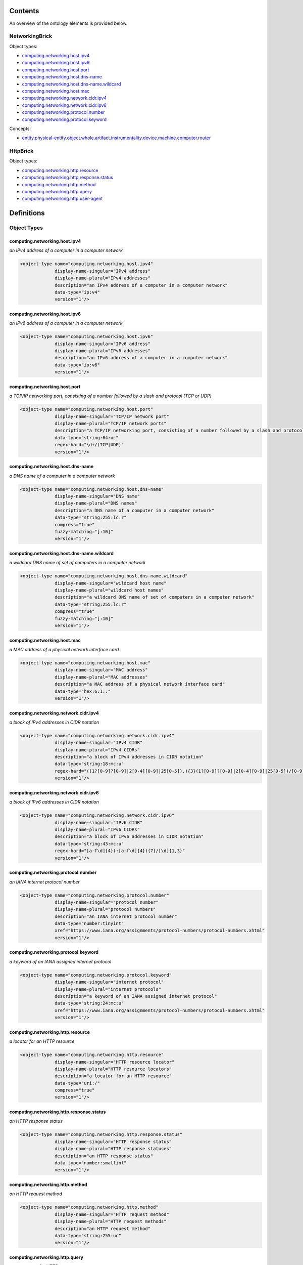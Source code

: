 ********
Contents
********

An overview of the ontology elements is provided below.

NetworkingBrick
===============
Object types:

- computing.networking.host.ipv4_
- computing.networking.host.ipv6_
- computing.networking.host.port_
- computing.networking.host.dns-name_
- computing.networking.host.dns-name.wildcard_
- computing.networking.host.mac_
- computing.networking.network.cidr.ipv4_
- computing.networking.network.cidr.ipv6_
- computing.networking.protocol.number_
- computing.networking.protocol.keyword_

Concepts:

- entity.physical-entity.object.whole.artifact.instrumentality.device.machine.computer.router_

HttpBrick
=========
Object types:

- computing.networking.http.resource_
- computing.networking.http.response.status_
- computing.networking.http.method_
- computing.networking.http.query_
- computing.networking.http.user-agent_



***********
Definitions
***********

Object Types
============

computing.networking.host.ipv4
------------------------------
*an IPv4 address of a computer in a computer network*

.. code-block:: xml

  <object-type name="computing.networking.host.ipv4"
               display-name-singular="IPv4 address"
               display-name-plural="IPv4 addresses"
               description="an IPv4 address of a computer in a computer network"
               data-type="ip:v4"
               version="1"/>

computing.networking.host.ipv6
------------------------------
*an IPv6 address of a computer in a computer network*

.. code-block:: xml

  <object-type name="computing.networking.host.ipv6"
               display-name-singular="IPv6 address"
               display-name-plural="IPv6 addresses"
               description="an IPv6 address of a computer in a computer network"
               data-type="ip:v6"
               version="1"/>

computing.networking.host.port
------------------------------
*a TCP/IP networking port, consisting of a number followed by a slash and protocol (TCP or UDP)*

.. code-block:: xml

  <object-type name="computing.networking.host.port"
               display-name-singular="TCP/IP network port"
               display-name-plural="TCP/IP network ports"
               description="a TCP/IP networking port, consisting of a number followed by a slash and protocol (TCP or UDP)"
               data-type="string:64:uc"
               regex-hard="\d+/(TCP|UDP)"
               version="1"/>

computing.networking.host.dns-name
----------------------------------
*a DNS name of a computer in a computer network*

.. code-block:: xml

  <object-type name="computing.networking.host.dns-name"
               display-name-singular="DNS name"
               display-name-plural="DNS names"
               description="a DNS name of a computer in a computer network"
               data-type="string:255:lc:r"
               compress="true"
               fuzzy-matching="[:10]"
               version="1"/>

computing.networking.host.dns-name.wildcard
-------------------------------------------
*a wildcard DNS name of set of computers in a computer network*

.. code-block:: xml

  <object-type name="computing.networking.host.dns-name.wildcard"
               display-name-singular="wildcard host name"
               display-name-plural="wildcard host names"
               description="a wildcard DNS name of set of computers in a computer network"
               data-type="string:255:lc:r"
               compress="true"
               fuzzy-matching="[:10]"
               version="1"/>

computing.networking.host.mac
-----------------------------
*a MAC address of a physical network interface card*

.. code-block:: xml

  <object-type name="computing.networking.host.mac"
               display-name-singular="MAC address"
               display-name-plural="MAC addresses"
               description="a MAC address of a physical network interface card"
               data-type="hex:6:1::"
               version="1"/>

computing.networking.network.cidr.ipv4
--------------------------------------
*a block of IPv4 addresses in CIDR notation*

.. code-block:: xml

  <object-type name="computing.networking.network.cidr.ipv4"
               display-name-singular="IPv4 CIDR"
               display-name-plural="IPv4 CIDRs"
               description="a block of IPv4 addresses in CIDR notation"
               data-type="string:18:mc:u"
               regex-hard="((1?[0-9]?[0-9]|2[0-4][0-9]|25[0-5]).){3}(1?[0-9]?[0-9]|2[0-4][0-9]|25[0-5])/[0-9]{1,2}"
               version="1"/>

computing.networking.network.cidr.ipv6
--------------------------------------
*a block of IPv6 addresses in CIDR notation*

.. code-block:: xml

  <object-type name="computing.networking.network.cidr.ipv6"
               display-name-singular="IPv6 CIDR"
               display-name-plural="IPv6 CIDRs"
               description="a block of IPv6 addresses in CIDR notation"
               data-type="string:43:mc:u"
               regex-hard="[a-f\d]{4}(:[a-f\d]{4}){7}/[\d]{1,3}"
               version="1"/>

computing.networking.protocol.number
------------------------------------
*an IANA internet protocol number*

.. code-block:: xml

  <object-type name="computing.networking.protocol.number"
               display-name-singular="protocol number"
               display-name-plural="protocol numbers"
               description="an IANA internet protocol number"
               data-type="number:tinyint"
               xref="https://www.iana.org/assignments/protocol-numbers/protocol-numbers.xhtml"
               version="1"/>

computing.networking.protocol.keyword
-------------------------------------
*a keyword of an IANA assigned internet protocol*

.. code-block:: xml

  <object-type name="computing.networking.protocol.keyword"
               display-name-singular="internet protocol"
               display-name-plural="internet protocols"
               description="a keyword of an IANA assigned internet protocol"
               data-type="string:24:mc:u"
               xref="https://www.iana.org/assignments/protocol-numbers/protocol-numbers.xhtml"
               version="1"/>

computing.networking.http.resource
----------------------------------
*a locator for an HTTP resource*

.. code-block:: xml

  <object-type name="computing.networking.http.resource"
               display-name-singular="HTTP resource locator"
               display-name-plural="HTTP resource locators"
               description="a locator for an HTTP resource"
               data-type="uri:/"
               compress="true"
               version="1"/>

computing.networking.http.response.status
-----------------------------------------
*an HTTP response status*

.. code-block:: xml

  <object-type name="computing.networking.http.response.status"
               display-name-singular="HTTP response status"
               display-name-plural="HTTP response statuses"
               description="an HTTP response status"
               data-type="number:smallint"
               version="1"/>

computing.networking.http.method
--------------------------------
*an HTTP request method*

.. code-block:: xml

  <object-type name="computing.networking.http.method"
               display-name-singular="HTTP request method"
               display-name-plural="HTTP request methods"
               description="an HTTP request method"
               data-type="string:255:uc"
               version="1"/>

computing.networking.http.query
-------------------------------
*a query part of a HTTP request*

.. code-block:: xml

  <object-type name="computing.networking.http.query"
               display-name-singular="HTTP query"
               display-name-plural="HTTP queries"
               description="a query part of a HTTP request"
               data-type="string:0:mc:u"
               compress="true"
               version="1"/>

computing.networking.http.user-agent
------------------------------------
*an HTTP user agent*

.. code-block:: xml

  <object-type name="computing.networking.http.user-agent"
               display-name-singular="HTTP user agent"
               display-name-plural="HTTP user agents"
               description="an HTTP user agent"
               data-type="string:0:mc:ur"
               compress="true"
               version="1"/>

Concepts
========

entity.physical-entity.object.whole.artifact.instrumentality.device.machine.computer.router
-------------------------------------------------------------------------------------------
*a networking device that forwards data packets between computer networks*

.. code-block:: xml

  <concept name="entity.physical-entity.object.whole.artifact.instrumentality.device.machine.computer.router"
           display-name-singular="network router"
           display-name-plural="network routers"
           description="a networking device that forwards data packets between computer networks"
           version="1"/>

